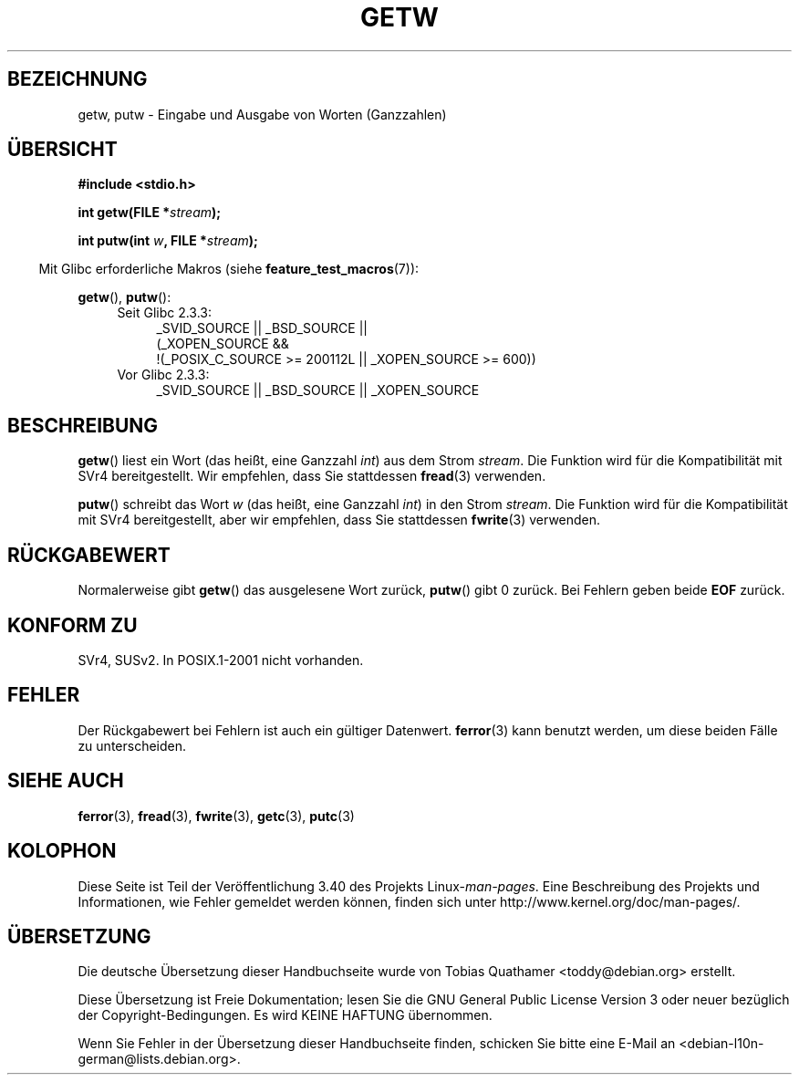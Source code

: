 .\" -*- coding: UTF-8 -*-
.\" Copyright (c) 1995 by Jim Van Zandt <jrv@vanzandt.mv.com>
.\"
.\" Permission is granted to make and distribute verbatim copies of this
.\" manual provided the copyright notice and this permission notice are
.\" preserved on all copies.
.\"
.\" Permission is granted to copy and distribute modified versions of this
.\" manual under the conditions for verbatim copying, provided that the
.\" entire resulting derived work is distributed under the terms of a
.\" permission notice identical to this one.
.\"
.\" Since the Linux kernel and libraries are constantly changing, this
.\" manual page may be incorrect or out-of-date.  The author(s) assume no
.\" responsibility for errors or omissions, or for damages resulting from
.\" the use of the information contained herein.  The author(s) may not
.\" have taken the same level of care in the production of this manual,
.\" which is licensed free of charge, as they might when working
.\" professionally.
.\"
.\" Formatted or processed versions of this manual, if unaccompanied by
.\" the source, must acknowledge the copyright and authors of this work.
.\" License.
.\"*******************************************************************
.\"
.\" This file was generated with po4a. Translate the source file.
.\"
.\"*******************************************************************
.TH GETW 3 "26. September 2010" GNU Linux\-Programmierhandbuch
.SH BEZEICHNUNG
getw, putw \- Eingabe und Ausgabe von Worten (Ganzzahlen)
.SH ÜBERSICHT
.nf
\fB#include <stdio.h>\fP
.sp
\fBint getw(FILE *\fP\fIstream\fP\fB);\fP

\fBint putw(int \fP\fIw\fP\fB, FILE *\fP\fIstream\fP\fB);\fP
.fi
.sp
.in -4n
Mit Glibc erforderliche Makros (siehe \fBfeature_test_macros\fP(7)):
.in
.sp
\fBgetw\fP(), \fBputw\fP():
.ad l
.PD 0
.RS 4
.TP  4
Seit Glibc 2.3.3:
_SVID_SOURCE || _BSD_SOURCE ||
.br
(_XOPEN_SOURCE &&
    !(_POSIX_C_SOURCE\ >=\ 200112L || _XOPEN_SOURCE\ >=\ 600))
.TP 
Vor Glibc 2.3.3:
_SVID_SOURCE || _BSD_SOURCE || _XOPEN_SOURCE
.RE
.PD
.ad
.SH BESCHREIBUNG
\fBgetw\fP() liest ein Wort (das heißt, eine Ganzzahl \fIint\fP) aus dem Strom
\fIstream\fP. Die Funktion wird für die Kompatibilität mit SVr4
bereitgestellt. Wir empfehlen, dass Sie stattdessen \fBfread\fP(3) verwenden.
.P
\fBputw\fP() schreibt das Wort \fIw\fP (das heißt, eine Ganzzahl \fIint\fP) in den
Strom \fIstream\fP. Die Funktion wird für die Kompatibilität mit SVr4
bereitgestellt, aber wir empfehlen, dass Sie stattdessen \fBfwrite\fP(3)
verwenden.
.SH RÜCKGABEWERT
Normalerweise gibt \fBgetw\fP() das ausgelesene Wort zurück, \fBputw\fP() gibt 0
zurück. Bei Fehlern geben beide \fBEOF\fP zurück.
.SH "KONFORM ZU"
SVr4, SUSv2. In POSIX.1\-2001 nicht vorhanden.
.SH FEHLER
Der Rückgabewert bei Fehlern ist auch ein gültiger Datenwert. \fBferror\fP(3)
kann benutzt werden, um diese beiden Fälle zu unterscheiden.
.SH "SIEHE AUCH"
\fBferror\fP(3), \fBfread\fP(3), \fBfwrite\fP(3), \fBgetc\fP(3), \fBputc\fP(3)
.SH KOLOPHON
Diese Seite ist Teil der Veröffentlichung 3.40 des Projekts
Linux\-\fIman\-pages\fP. Eine Beschreibung des Projekts und Informationen, wie
Fehler gemeldet werden können, finden sich unter
http://www.kernel.org/doc/man\-pages/.

.SH ÜBERSETZUNG
Die deutsche Übersetzung dieser Handbuchseite wurde von
Tobias Quathamer <toddy@debian.org>
erstellt.

Diese Übersetzung ist Freie Dokumentation; lesen Sie die
GNU General Public License Version 3 oder neuer bezüglich der
Copyright-Bedingungen. Es wird KEINE HAFTUNG übernommen.

Wenn Sie Fehler in der Übersetzung dieser Handbuchseite finden,
schicken Sie bitte eine E-Mail an <debian-l10n-german@lists.debian.org>.
